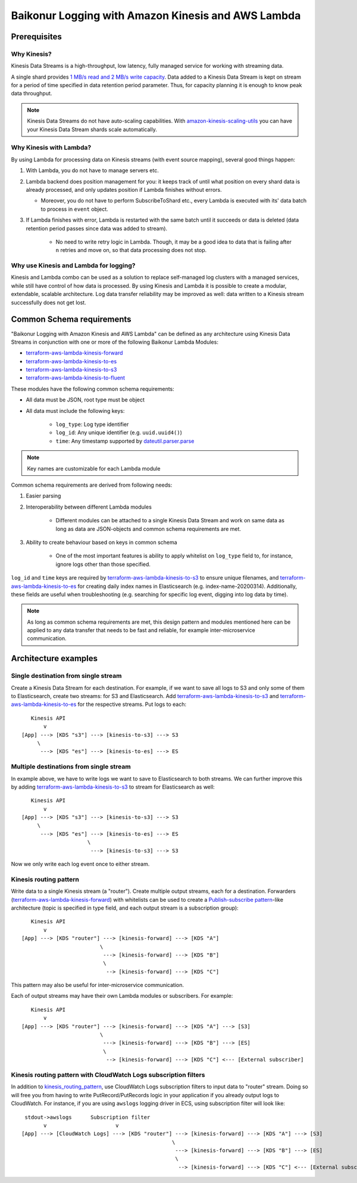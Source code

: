 .. _baikonur_logging_top:

Baikonur Logging with Amazon Kinesis and AWS Lambda
===================================================

Prerequisites
-------------

Why Kinesis?
^^^^^^^^^^^^

Kinesis Data Streams is a high-throughput, low latency, fully managed service for working with streaming data.

A single shard provides `1 MB/s read and 2 MB/s write capacity <kinesis_quotas_>`_. Data added to a Kinesis Data Stream
is kept on stream for a period of time specified in data retention period parameter. Thus, for capacity planning it is
enough to know peak data throughput.

.. note::
    Kinesis Data Streams do not have auto-scaling capabilities. With `amazon-kinesis-scaling-utils`_ you can have your
    Kinesis Data Stream shards scale automatically.

Why Kinesis with Lambda?
^^^^^^^^^^^^^^^^^^^^^^^^

By using Lambda for processing data on Kinesis streams (with event source mapping), several good things happen:

1. With Lambda, you do not have to manage servers etc.
2. Lambda backend does position management for you: it keeps track of until what position on every shard data is already
   processed, and only updates position if Lambda finishes without errors.

   - Moreover, you do not have to perform SubscribeToShard etc., every Lambda is executed with its' data batch to
     process in ``event`` object.

3. If Lambda finishes with error, Lambda is restarted with the same batch until it succeeds or data is deleted (data
   retention period passes since data was added to stream).
    - No need to write retry logic in Lambda. Though, it may be a good idea to data that is failing after ``n`` retries
      and move on, so that data processing does not stop.

Why use Kinesis and Lambda for logging?
^^^^^^^^^^^^^^^^^^^^^^^^^^^^^^^^^^^^^^^

Kinesis and Lambda combo can be used as a solution to replace self-managed log clusters with a managed services,
while still have control of how data is processed. By using Kinesis and Lambda it is possible to create a modular,
extendable, scalable architecture. Log data transfer reliability may be improved as well: data written to a Kinesis
stream successfully does not get lost.

Common Schema requirements
--------------------------

"Baikonur Logging with Amazon Kinesis and AWS Lambda" can be defined as any architecture using Kinesis Data Streams
in conjunction with one or more of the following Baikonur Lambda Modules:

- terraform-aws-lambda-kinesis-forward_
- terraform-aws-lambda-kinesis-to-es_
- terraform-aws-lambda-kinesis-to-s3_
- terraform-aws-lambda-kinesis-to-fluent_

These modules have the following common schema requirements:

- All data must be JSON, root type must be object
- All data must include the following keys:

    - ``log_type``: Log type identifier
    - ``log_id``: Any unique identifier (e.g. ``uuid.uuid4()``)
    - ``time``: Any timestamp supported by dateutil.parser.parse_

.. note::
    Key names are customizable for each Lambda module

Common schema requirements are derived from following needs:

1. Easier parsing
2. Interoperability between different Lambda modules

    - Different modules can be attached to a single Kinesis Data Stream
      and work on same data as long as data are JSON-objects and common schema requirements are met.

3. Ability to create behaviour based on keys in common schema

    - One of the most important features is ability to apply whitelist on ``log_type`` field to, for instance,
      ignore logs other than those specified.

``log_id`` and ``time`` keys are required by terraform-aws-lambda-kinesis-to-s3_ to ensure unique filenames,
and terraform-aws-lambda-kinesis-to-es_ for creating daily index names in Elasticsearch (e.g. index-name-20200314).
Additionally, these fields are useful when troubleshooting (e.g. searching for specific log event,
digging into log data by time).

.. note::
    As long as common schema requirements are met, this design pattern and modules mentioned here can be applied to any
    data transfer that needs to be fast and reliable, for example inter-microservice communication.

Architecture examples
---------------------

Single destination from single stream
^^^^^^^^^^^^^^^^^^^^^^^^^^^^^^^^^^^^^

Create a Kinesis Data Stream for each destination. For example, if we want to save all logs to S3 and only some of them
to Elasticsearch, create two streams: for S3 and Elasticsearch. Add terraform-aws-lambda-kinesis-to-s3_ and
terraform-aws-lambda-kinesis-to-es_ for the respective streams. Put logs to each::

       Kinesis API
           v
    [App] ---> [KDS "s3"] ---> [kinesis-to-s3] ---> S3
         \
          ---> [KDS "es"] ---> [kinesis-to-es] ---> ES

Multiple destinations from single stream
^^^^^^^^^^^^^^^^^^^^^^^^^^^^^^^^^^^^^^^^

In example above, we have to write logs we want to save to Elasticsearch to both streams. We can further improve this
by adding terraform-aws-lambda-kinesis-to-s3_ to stream for Elasticsearch as well::

       Kinesis API
           v
    [App] ---> [KDS "s3"] ---> [kinesis-to-s3] ---> S3
         \
          ---> [KDS "es"] ---> [kinesis-to-es] ---> ES
                         \
                          ---> [kinesis-to-s3] ---> S3

Now we only write each log event once to either stream.

.. _kinesis_routing_pattern:

Kinesis routing pattern
^^^^^^^^^^^^^^^^^^^^^^^

Write data to a single Kinesis stream (a "router"). Create multiple output streams, each for a destination.
Forwarders (terraform-aws-lambda-kinesis-forward_) with whitelists can be used to create a
`Publish-subscribe pattern`_-like architecture (topic is specified in type field, and each output stream is a
subscription group)::

       Kinesis API
           v
    [App] ---> [KDS "router"] ---> [kinesis-forward] ---> [KDS "A"]
                             \
                              ---> [kinesis-forward] ---> [KDS "B"]
                              \
                               --> [kinesis-forward] ---> [KDS "C"]

This pattern may also be useful for inter-microservice communication.

Each of output streams may have their own Lambda modules or subscribers. For example::

       Kinesis API
           v
    [App] ---> [KDS "router"] ---> [kinesis-forward] ---> [KDS "A"] ---> [S3]
                             \
                              ---> [kinesis-forward] ---> [KDS "B"] ---> [ES]
                              \
                               --> [kinesis-forward] ---> [KDS "C"] <--- [External subscriber]



Kinesis routing pattern with CloudWatch Logs subscription filters
^^^^^^^^^^^^^^^^^^^^^^^^^^^^^^^^^^^^^^^^^^^^^^^^^^^^^^^^^^^^^^^^^

In addition to kinesis_routing_pattern_, use CloudWatch Logs subscription filters to input data to "router" stream.
Doing so will free you from having to write PutRecord/PutRecords logic in your application if you already output logs to
CloudWatch. For instance, if you are using ``awslogs`` logging driver in ECS, using subscription filter will look like::

     stdout->awslogs      Subscription filter
           v                      v
    [App] ---> [CloudWatch Logs] ---> [KDS "router"] ---> [kinesis-forward] ---> [KDS "A"] ---> [S3]
                                                    \
                                                     ---> [kinesis-forward] ---> [KDS "B"] ---> [ES]
                                                     \
                                                      --> [kinesis-forward] ---> [KDS "C"] <--- [External subscriber]


.. _dateutil.parser.parse: https://dateutil.readthedocs.io/en/stable/parser.html#dateutil.parser.parse
.. _terraform-aws-lambda-kinesis-forward: https://github.com/baikonur-oss/terraform-aws-lambda-kinesis-forward
.. _terraform-aws-lambda-kinesis-to-es: https://github.com/baikonur-oss/terraform-aws-lambda-kinesis-to-es
.. _terraform-aws-lambda-kinesis-to-s3: https://github.com/baikonur-oss/terraform-aws-lambda-kinesis-to-s3
.. _terraform-aws-lambda-kinesis-to-fluent: https://github.com/baikonur-oss/terraform-aws-lambda-kinesis-to-fluent
.. _amazon-kinesis-scaling-utils: https://github.com/awslabs/amazon-kinesis-scaling-utils

.. _`Publish-subscribe pattern`: https://en.wikipedia.org/wiki/Publish–subscribe_pattern

.. _`kinesis_quotas`: https://docs.aws.amazon.com/streams/latest/dev/service-sizes-and-limits.html
